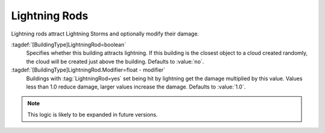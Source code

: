 .. index:: Buildings; Rudimentary lightning rods

Lightning Rods
~~~~~~~~~~~~~~

Lightning rods attract Lightning Storms and optionally modify their damage.

:tagdef:`[BuildingType]LightningRod=boolean`
  Specifies whether this building attracts lightning. If this building is the
  closest object to a cloud created randomly, the cloud will be created just
  above the building. Defaults to :value:`no`.
:tagdef:`[BuildingType]LightningRod.Modifier=float - modifier`
  Buildings with :tag:`LightningRod=yes` set being hit by lightning get the
  damage multiplied by this value. Values less than 1.0 reduce damage, larger
  values increase the damage. Defaults to :value:`1.0`.

.. note:: This logic is likely to be expanded in future versions.

.. versionadded:: 0.2
